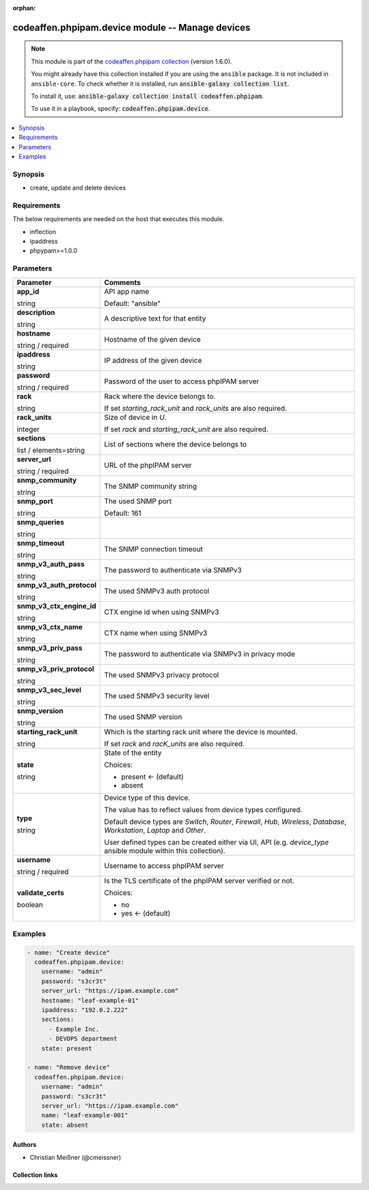 .. Document meta

:orphan:

.. |antsibull-internal-nbsp| unicode:: 0xA0
    :trim:

.. role:: ansible-attribute-support-label
.. role:: ansible-attribute-support-property
.. role:: ansible-attribute-support-full
.. role:: ansible-attribute-support-partial
.. role:: ansible-attribute-support-none
.. role:: ansible-attribute-support-na
.. role:: ansible-option-type
.. role:: ansible-option-elements
.. role:: ansible-option-required
.. role:: ansible-option-versionadded
.. role:: ansible-option-aliases
.. role:: ansible-option-choices
.. role:: ansible-option-choices-entry
.. role:: ansible-option-default
.. role:: ansible-option-default-bold
.. role:: ansible-option-configuration
.. role:: ansible-option-returned-bold
.. role:: ansible-option-sample-bold

.. Anchors

.. _ansible_collections.codeaffen.phpipam.device_module:

.. Anchors: short name for ansible.builtin

.. Anchors: aliases



.. Title

codeaffen.phpipam.device module -- Manage devices
+++++++++++++++++++++++++++++++++++++++++++++++++

.. Collection note

.. note::
    This module is part of the `codeaffen.phpipam collection <https://galaxy.ansible.com/codeaffen/phpipam>`_ (version 1.6.0).

    You might already have this collection installed if you are using the ``ansible`` package.
    It is not included in ``ansible-core``.
    To check whether it is installed, run :code:`ansible-galaxy collection list`.

    To install it, use: :code:`ansible-galaxy collection install codeaffen.phpipam`.

    To use it in a playbook, specify: :code:`codeaffen.phpipam.device`.

.. version_added

.. versionadded:: 0.5.0 of codeaffen.phpipam

.. contents::
   :local:
   :depth: 1

.. Deprecated


Synopsis
--------

.. Description

- create, update and delete devices


.. Aliases


.. Requirements

Requirements
------------
The below requirements are needed on the host that executes this module.

- inflection
- ipaddress
- phpypam>=1.0.0






.. Options

Parameters
----------


.. rst-class:: ansible-option-table

.. list-table::
  :width: 100%
  :widths: auto
  :header-rows: 1

  * - Parameter
    - Comments

  * - .. raw:: html

        <div class="ansible-option-cell">
        <div class="ansibleOptionAnchor" id="parameter-app_id"></div>

      .. _ansible_collections.codeaffen.phpipam.device_module__parameter-app_id:

      .. rst-class:: ansible-option-title

      **app_id**

      .. raw:: html

        <a class="ansibleOptionLink" href="#parameter-app_id" title="Permalink to this option"></a>

      .. rst-class:: ansible-option-type-line

      :ansible-option-type:`string`

      .. raw:: html

        </div>

    - .. raw:: html

        <div class="ansible-option-cell">

      API app name


      .. rst-class:: ansible-option-line

      :ansible-option-default-bold:`Default:` :ansible-option-default:`"ansible"`

      .. raw:: html

        </div>

  * - .. raw:: html

        <div class="ansible-option-cell">
        <div class="ansibleOptionAnchor" id="parameter-description"></div>

      .. _ansible_collections.codeaffen.phpipam.device_module__parameter-description:

      .. rst-class:: ansible-option-title

      **description**

      .. raw:: html

        <a class="ansibleOptionLink" href="#parameter-description" title="Permalink to this option"></a>

      .. rst-class:: ansible-option-type-line

      :ansible-option-type:`string`

      .. raw:: html

        </div>

    - .. raw:: html

        <div class="ansible-option-cell">

      A descriptive text for that entity


      .. raw:: html

        </div>

  * - .. raw:: html

        <div class="ansible-option-cell">
        <div class="ansibleOptionAnchor" id="parameter-hostname"></div>

      .. _ansible_collections.codeaffen.phpipam.device_module__parameter-hostname:

      .. rst-class:: ansible-option-title

      **hostname**

      .. raw:: html

        <a class="ansibleOptionLink" href="#parameter-hostname" title="Permalink to this option"></a>

      .. rst-class:: ansible-option-type-line

      :ansible-option-type:`string` / :ansible-option-required:`required`

      .. raw:: html

        </div>

    - .. raw:: html

        <div class="ansible-option-cell">

      Hostname of the given device


      .. raw:: html

        </div>

  * - .. raw:: html

        <div class="ansible-option-cell">
        <div class="ansibleOptionAnchor" id="parameter-ipaddress"></div>

      .. _ansible_collections.codeaffen.phpipam.device_module__parameter-ipaddress:

      .. rst-class:: ansible-option-title

      **ipaddress**

      .. raw:: html

        <a class="ansibleOptionLink" href="#parameter-ipaddress" title="Permalink to this option"></a>

      .. rst-class:: ansible-option-type-line

      :ansible-option-type:`string`

      .. raw:: html

        </div>

    - .. raw:: html

        <div class="ansible-option-cell">

      IP address of the given device


      .. raw:: html

        </div>

  * - .. raw:: html

        <div class="ansible-option-cell">
        <div class="ansibleOptionAnchor" id="parameter-password"></div>

      .. _ansible_collections.codeaffen.phpipam.device_module__parameter-password:

      .. rst-class:: ansible-option-title

      **password**

      .. raw:: html

        <a class="ansibleOptionLink" href="#parameter-password" title="Permalink to this option"></a>

      .. rst-class:: ansible-option-type-line

      :ansible-option-type:`string` / :ansible-option-required:`required`

      .. raw:: html

        </div>

    - .. raw:: html

        <div class="ansible-option-cell">

      Password of the user to access phpIPAM server


      .. raw:: html

        </div>

  * - .. raw:: html

        <div class="ansible-option-cell">
        <div class="ansibleOptionAnchor" id="parameter-rack"></div>

      .. _ansible_collections.codeaffen.phpipam.device_module__parameter-rack:

      .. rst-class:: ansible-option-title

      **rack**

      .. raw:: html

        <a class="ansibleOptionLink" href="#parameter-rack" title="Permalink to this option"></a>

      .. rst-class:: ansible-option-type-line

      :ansible-option-type:`string`

      .. raw:: html

        </div>

    - .. raw:: html

        <div class="ansible-option-cell">

      Rack where the device belongs to.

      If set \ :emphasis:`starting\_rack\_unit`\  and \ :emphasis:`rack\_units`\  are also required.


      .. raw:: html

        </div>

  * - .. raw:: html

        <div class="ansible-option-cell">
        <div class="ansibleOptionAnchor" id="parameter-rack_units"></div>

      .. _ansible_collections.codeaffen.phpipam.device_module__parameter-rack_units:

      .. rst-class:: ansible-option-title

      **rack_units**

      .. raw:: html

        <a class="ansibleOptionLink" href="#parameter-rack_units" title="Permalink to this option"></a>

      .. rst-class:: ansible-option-type-line

      :ansible-option-type:`integer`

      .. raw:: html

        </div>

    - .. raw:: html

        <div class="ansible-option-cell">

      Size of device in \ :emphasis:`U`\ .

      If set \ :emphasis:`rack`\  and \ :emphasis:`starting\_rack\_unit`\  are also required.


      .. raw:: html

        </div>

  * - .. raw:: html

        <div class="ansible-option-cell">
        <div class="ansibleOptionAnchor" id="parameter-sections"></div>

      .. _ansible_collections.codeaffen.phpipam.device_module__parameter-sections:

      .. rst-class:: ansible-option-title

      **sections**

      .. raw:: html

        <a class="ansibleOptionLink" href="#parameter-sections" title="Permalink to this option"></a>

      .. rst-class:: ansible-option-type-line

      :ansible-option-type:`list` / :ansible-option-elements:`elements=string`

      .. raw:: html

        </div>

    - .. raw:: html

        <div class="ansible-option-cell">

      List of sections where the device belongs to


      .. raw:: html

        </div>

  * - .. raw:: html

        <div class="ansible-option-cell">
        <div class="ansibleOptionAnchor" id="parameter-server_url"></div>

      .. _ansible_collections.codeaffen.phpipam.device_module__parameter-server_url:

      .. rst-class:: ansible-option-title

      **server_url**

      .. raw:: html

        <a class="ansibleOptionLink" href="#parameter-server_url" title="Permalink to this option"></a>

      .. rst-class:: ansible-option-type-line

      :ansible-option-type:`string` / :ansible-option-required:`required`

      .. raw:: html

        </div>

    - .. raw:: html

        <div class="ansible-option-cell">

      URL of the phpIPAM server


      .. raw:: html

        </div>

  * - .. raw:: html

        <div class="ansible-option-cell">
        <div class="ansibleOptionAnchor" id="parameter-snmp_community"></div>

      .. _ansible_collections.codeaffen.phpipam.device_module__parameter-snmp_community:

      .. rst-class:: ansible-option-title

      **snmp_community**

      .. raw:: html

        <a class="ansibleOptionLink" href="#parameter-snmp_community" title="Permalink to this option"></a>

      .. rst-class:: ansible-option-type-line

      :ansible-option-type:`string`

      .. raw:: html

        </div>

    - .. raw:: html

        <div class="ansible-option-cell">

      The SNMP community string


      .. raw:: html

        </div>

  * - .. raw:: html

        <div class="ansible-option-cell">
        <div class="ansibleOptionAnchor" id="parameter-snmp_port"></div>

      .. _ansible_collections.codeaffen.phpipam.device_module__parameter-snmp_port:

      .. rst-class:: ansible-option-title

      **snmp_port**

      .. raw:: html

        <a class="ansibleOptionLink" href="#parameter-snmp_port" title="Permalink to this option"></a>

      .. rst-class:: ansible-option-type-line

      :ansible-option-type:`string`

      .. raw:: html

        </div>

    - .. raw:: html

        <div class="ansible-option-cell">

      The used SNMP port


      .. rst-class:: ansible-option-line

      :ansible-option-default-bold:`Default:` :ansible-option-default:`161`

      .. raw:: html

        </div>

  * - .. raw:: html

        <div class="ansible-option-cell">
        <div class="ansibleOptionAnchor" id="parameter-snmp_queries"></div>

      .. _ansible_collections.codeaffen.phpipam.device_module__parameter-snmp_queries:

      .. rst-class:: ansible-option-title

      **snmp_queries**

      .. raw:: html

        <a class="ansibleOptionLink" href="#parameter-snmp_queries" title="Permalink to this option"></a>

      .. rst-class:: ansible-option-type-line

      :ansible-option-type:`string`

      .. raw:: html

        </div>

    - .. raw:: html

        <div class="ansible-option-cell">


      .. raw:: html

        </div>

  * - .. raw:: html

        <div class="ansible-option-cell">
        <div class="ansibleOptionAnchor" id="parameter-snmp_timeout"></div>

      .. _ansible_collections.codeaffen.phpipam.device_module__parameter-snmp_timeout:

      .. rst-class:: ansible-option-title

      **snmp_timeout**

      .. raw:: html

        <a class="ansibleOptionLink" href="#parameter-snmp_timeout" title="Permalink to this option"></a>

      .. rst-class:: ansible-option-type-line

      :ansible-option-type:`string`

      .. raw:: html

        </div>

    - .. raw:: html

        <div class="ansible-option-cell">

      The SNMP connection timeout


      .. raw:: html

        </div>

  * - .. raw:: html

        <div class="ansible-option-cell">
        <div class="ansibleOptionAnchor" id="parameter-snmp_v3_auth_pass"></div>

      .. _ansible_collections.codeaffen.phpipam.device_module__parameter-snmp_v3_auth_pass:

      .. rst-class:: ansible-option-title

      **snmp_v3_auth_pass**

      .. raw:: html

        <a class="ansibleOptionLink" href="#parameter-snmp_v3_auth_pass" title="Permalink to this option"></a>

      .. rst-class:: ansible-option-type-line

      :ansible-option-type:`string`

      .. raw:: html

        </div>

    - .. raw:: html

        <div class="ansible-option-cell">

      The password to authenticate via SNMPv3


      .. raw:: html

        </div>

  * - .. raw:: html

        <div class="ansible-option-cell">
        <div class="ansibleOptionAnchor" id="parameter-snmp_v3_auth_protocol"></div>

      .. _ansible_collections.codeaffen.phpipam.device_module__parameter-snmp_v3_auth_protocol:

      .. rst-class:: ansible-option-title

      **snmp_v3_auth_protocol**

      .. raw:: html

        <a class="ansibleOptionLink" href="#parameter-snmp_v3_auth_protocol" title="Permalink to this option"></a>

      .. rst-class:: ansible-option-type-line

      :ansible-option-type:`string`

      .. raw:: html

        </div>

    - .. raw:: html

        <div class="ansible-option-cell">

      The used SNMPv3 auth protocol


      .. raw:: html

        </div>

  * - .. raw:: html

        <div class="ansible-option-cell">
        <div class="ansibleOptionAnchor" id="parameter-snmp_v3_ctx_engine_id"></div>

      .. _ansible_collections.codeaffen.phpipam.device_module__parameter-snmp_v3_ctx_engine_id:

      .. rst-class:: ansible-option-title

      **snmp_v3_ctx_engine_id**

      .. raw:: html

        <a class="ansibleOptionLink" href="#parameter-snmp_v3_ctx_engine_id" title="Permalink to this option"></a>

      .. rst-class:: ansible-option-type-line

      :ansible-option-type:`string`

      .. raw:: html

        </div>

    - .. raw:: html

        <div class="ansible-option-cell">

      CTX engine id when using SNMPv3


      .. raw:: html

        </div>

  * - .. raw:: html

        <div class="ansible-option-cell">
        <div class="ansibleOptionAnchor" id="parameter-snmp_v3_ctx_name"></div>

      .. _ansible_collections.codeaffen.phpipam.device_module__parameter-snmp_v3_ctx_name:

      .. rst-class:: ansible-option-title

      **snmp_v3_ctx_name**

      .. raw:: html

        <a class="ansibleOptionLink" href="#parameter-snmp_v3_ctx_name" title="Permalink to this option"></a>

      .. rst-class:: ansible-option-type-line

      :ansible-option-type:`string`

      .. raw:: html

        </div>

    - .. raw:: html

        <div class="ansible-option-cell">

      CTX name when using SNMPv3


      .. raw:: html

        </div>

  * - .. raw:: html

        <div class="ansible-option-cell">
        <div class="ansibleOptionAnchor" id="parameter-snmp_v3_priv_pass"></div>

      .. _ansible_collections.codeaffen.phpipam.device_module__parameter-snmp_v3_priv_pass:

      .. rst-class:: ansible-option-title

      **snmp_v3_priv_pass**

      .. raw:: html

        <a class="ansibleOptionLink" href="#parameter-snmp_v3_priv_pass" title="Permalink to this option"></a>

      .. rst-class:: ansible-option-type-line

      :ansible-option-type:`string`

      .. raw:: html

        </div>

    - .. raw:: html

        <div class="ansible-option-cell">

      The password to authenticate via SNMPv3 in privacy mode


      .. raw:: html

        </div>

  * - .. raw:: html

        <div class="ansible-option-cell">
        <div class="ansibleOptionAnchor" id="parameter-snmp_v3_priv_protocol"></div>

      .. _ansible_collections.codeaffen.phpipam.device_module__parameter-snmp_v3_priv_protocol:

      .. rst-class:: ansible-option-title

      **snmp_v3_priv_protocol**

      .. raw:: html

        <a class="ansibleOptionLink" href="#parameter-snmp_v3_priv_protocol" title="Permalink to this option"></a>

      .. rst-class:: ansible-option-type-line

      :ansible-option-type:`string`

      .. raw:: html

        </div>

    - .. raw:: html

        <div class="ansible-option-cell">

      The used SNMPv3 privacy protocol


      .. raw:: html

        </div>

  * - .. raw:: html

        <div class="ansible-option-cell">
        <div class="ansibleOptionAnchor" id="parameter-snmp_v3_sec_level"></div>

      .. _ansible_collections.codeaffen.phpipam.device_module__parameter-snmp_v3_sec_level:

      .. rst-class:: ansible-option-title

      **snmp_v3_sec_level**

      .. raw:: html

        <a class="ansibleOptionLink" href="#parameter-snmp_v3_sec_level" title="Permalink to this option"></a>

      .. rst-class:: ansible-option-type-line

      :ansible-option-type:`string`

      .. raw:: html

        </div>

    - .. raw:: html

        <div class="ansible-option-cell">

      The used SNMPv3 security level


      .. raw:: html

        </div>

  * - .. raw:: html

        <div class="ansible-option-cell">
        <div class="ansibleOptionAnchor" id="parameter-snmp_version"></div>

      .. _ansible_collections.codeaffen.phpipam.device_module__parameter-snmp_version:

      .. rst-class:: ansible-option-title

      **snmp_version**

      .. raw:: html

        <a class="ansibleOptionLink" href="#parameter-snmp_version" title="Permalink to this option"></a>

      .. rst-class:: ansible-option-type-line

      :ansible-option-type:`string`

      .. raw:: html

        </div>

    - .. raw:: html

        <div class="ansible-option-cell">

      The used SNMP version


      .. raw:: html

        </div>

  * - .. raw:: html

        <div class="ansible-option-cell">
        <div class="ansibleOptionAnchor" id="parameter-starting_rack_unit"></div>

      .. _ansible_collections.codeaffen.phpipam.device_module__parameter-starting_rack_unit:

      .. rst-class:: ansible-option-title

      **starting_rack_unit**

      .. raw:: html

        <a class="ansibleOptionLink" href="#parameter-starting_rack_unit" title="Permalink to this option"></a>

      .. rst-class:: ansible-option-type-line

      :ansible-option-type:`string`

      .. raw:: html

        </div>

    - .. raw:: html

        <div class="ansible-option-cell">

      Which is the starting rack unit where the device is mounted.

      If set \ :emphasis:`rack`\  and \ :emphasis:`racK\_units`\  are also required.


      .. raw:: html

        </div>

  * - .. raw:: html

        <div class="ansible-option-cell">
        <div class="ansibleOptionAnchor" id="parameter-state"></div>

      .. _ansible_collections.codeaffen.phpipam.device_module__parameter-state:

      .. rst-class:: ansible-option-title

      **state**

      .. raw:: html

        <a class="ansibleOptionLink" href="#parameter-state" title="Permalink to this option"></a>

      .. rst-class:: ansible-option-type-line

      :ansible-option-type:`string`

      .. raw:: html

        </div>

    - .. raw:: html

        <div class="ansible-option-cell">

      State of the entity


      .. rst-class:: ansible-option-line

      :ansible-option-choices:`Choices:`

      - :ansible-option-default-bold:`present` :ansible-option-default:`← (default)`
      - :ansible-option-choices-entry:`absent`

      .. raw:: html

        </div>

  * - .. raw:: html

        <div class="ansible-option-cell">
        <div class="ansibleOptionAnchor" id="parameter-type"></div>

      .. _ansible_collections.codeaffen.phpipam.device_module__parameter-type:

      .. rst-class:: ansible-option-title

      **type**

      .. raw:: html

        <a class="ansibleOptionLink" href="#parameter-type" title="Permalink to this option"></a>

      .. rst-class:: ansible-option-type-line

      :ansible-option-type:`string`

      .. raw:: html

        </div>

    - .. raw:: html

        <div class="ansible-option-cell">

      Device type of this device.

      The value has to reflect values from device types configured.

      Default device types are \ :emphasis:`Switch`\ , \ :emphasis:`Router`\ , \ :emphasis:`Firewall`\ , \ :emphasis:`Hub`\ , \ :emphasis:`Wireless`\ , \ :emphasis:`Database`\ , \ :emphasis:`Workstation`\ , \ :emphasis:`Laptop`\  and \ :emphasis:`Other`\ .

      User defined types can be created either via UI, API (e.g. \ :emphasis:`device\_type`\  ansible module within this collection).


      .. raw:: html

        </div>

  * - .. raw:: html

        <div class="ansible-option-cell">
        <div class="ansibleOptionAnchor" id="parameter-username"></div>

      .. _ansible_collections.codeaffen.phpipam.device_module__parameter-username:

      .. rst-class:: ansible-option-title

      **username**

      .. raw:: html

        <a class="ansibleOptionLink" href="#parameter-username" title="Permalink to this option"></a>

      .. rst-class:: ansible-option-type-line

      :ansible-option-type:`string` / :ansible-option-required:`required`

      .. raw:: html

        </div>

    - .. raw:: html

        <div class="ansible-option-cell">

      Username to access phpIPAM server


      .. raw:: html

        </div>

  * - .. raw:: html

        <div class="ansible-option-cell">
        <div class="ansibleOptionAnchor" id="parameter-validate_certs"></div>

      .. _ansible_collections.codeaffen.phpipam.device_module__parameter-validate_certs:

      .. rst-class:: ansible-option-title

      **validate_certs**

      .. raw:: html

        <a class="ansibleOptionLink" href="#parameter-validate_certs" title="Permalink to this option"></a>

      .. rst-class:: ansible-option-type-line

      :ansible-option-type:`boolean`

      .. raw:: html

        </div>

    - .. raw:: html

        <div class="ansible-option-cell">

      Is the TLS certificate of the phpIPAM server verified or not.


      .. rst-class:: ansible-option-line

      :ansible-option-choices:`Choices:`

      - :ansible-option-choices-entry:`no`
      - :ansible-option-default-bold:`yes` :ansible-option-default:`← (default)`

      .. raw:: html

        </div>


.. Attributes


.. Notes


.. Seealso


.. Examples

Examples
--------

.. code-block:: yaml+jinja

    
    - name: "Create device"
      codeaffen.phpipam.device:
        username: "admin"
        password: "s3cr3t"
        server_url: "https://ipam.example.com"
        hostname: "leaf-example-01"
        ipaddress: "192.0.2.222"
        sections:
          - Example Inc.
          - DEVOPS department
        state: present

    - name: "Remove device"
      codeaffen.phpipam.device:
        username: "admin"
        password: "s3cr3t"
        server_url: "https://ipam.example.com"
        name: "leaf-example-001"
        state: absent




.. Facts


.. Return values


..  Status (Presently only deprecated)


.. Authors

Authors
~~~~~~~

- Christian Meißner (@cmeissner)



.. Extra links

Collection links
~~~~~~~~~~~~~~~~

.. raw:: html

  <p class="ansible-links">
    <a href="https://github.com/codeaffen/phpipam-ansible-modules/issues" aria-role="button" target="_blank" rel="noopener external">Issue Tracker</a>
    <a href="https://codeaffen.org/projects/phpipam-ansible-modules" aria-role="button" target="_blank" rel="noopener external">Homepage</a>
    <a href="https://github.com/codeaffen/phpipam-ansible-modules" aria-role="button" target="_blank" rel="noopener external">Repository (Sources)</a>
  </p>

.. Parsing errors

